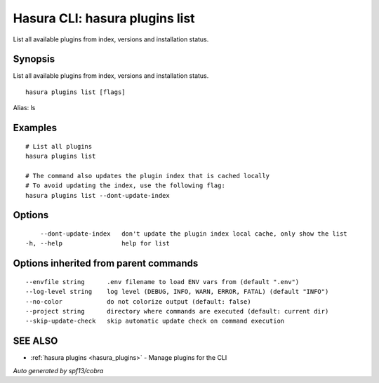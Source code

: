 .. meta::
   :description: Use hasura plugins list to list Hasura plugins on the Hasura CLI
   :keywords: hasura, docs, CLI, hasura plugins list

.. _hasura_plugins_list:

Hasura CLI: hasura plugins list
-------------------------------

List all available plugins from index, versions and installation status.

Synopsis
~~~~~~~~


List all available plugins from index, versions and installation status.

::

  hasura plugins list [flags]

Alias: ls

Examples
~~~~~~~~

::

    # List all plugins
    hasura plugins list

    # The command also updates the plugin index that is cached locally
    # To avoid updating the index, use the following flag:
    hasura plugins list --dont-update-index

Options
~~~~~~~

::

      --dont-update-index   don't update the plugin index local cache, only show the list
  -h, --help                help for list

Options inherited from parent commands
~~~~~~~~~~~~~~~~~~~~~~~~~~~~~~~~~~~~~~

::

      --envfile string      .env filename to load ENV vars from (default ".env")
      --log-level string    log level (DEBUG, INFO, WARN, ERROR, FATAL) (default "INFO")
      --no-color            do not colorize output (default: false)
      --project string      directory where commands are executed (default: current dir)
      --skip-update-check   skip automatic update check on command execution

SEE ALSO
~~~~~~~~

* :ref:`hasura plugins <hasura_plugins>` 	 - Manage plugins for the CLI

*Auto generated by spf13/cobra*
